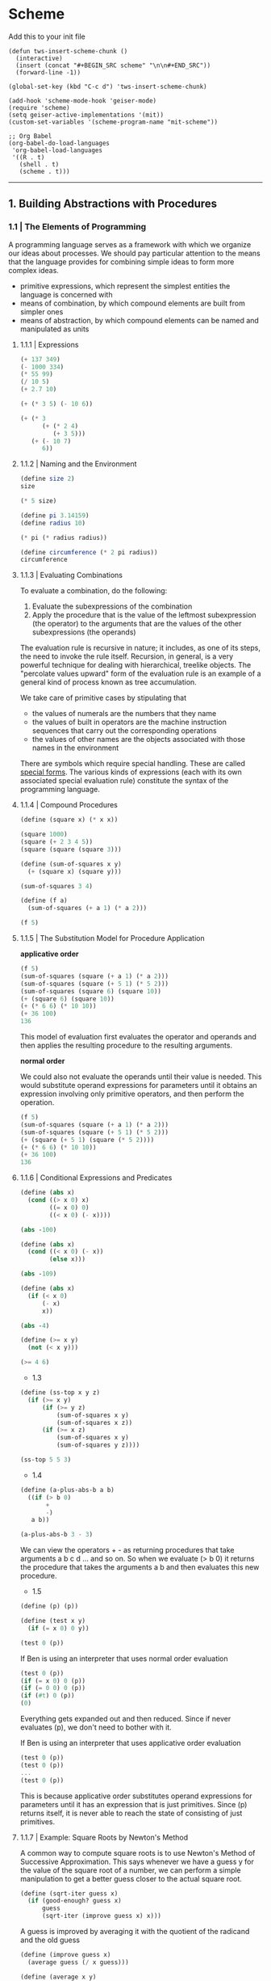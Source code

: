 * Scheme
  :PROPERTIES:
  :header-args: :session intro :results verbatim raw
  :END:

Add this to your init file

#+BEGIN_SRC elisp
(defun tws-insert-scheme-chunk () 
  (interactive) 
  (insert (concat "#+BEGIN_SRC scheme" "\n\n#+END_SRC")) 
  (forward-line -1))

(global-set-key (kbd "C-c d") 'tws-insert-scheme-chunk)

(add-hook 'scheme-mode-hook 'geiser-mode)
(require 'scheme)
(setq geiser-active-implementations '(mit))
(custom-set-variables '(scheme-program-name "mit-scheme"))

;; Org Babel
(org-babel-do-load-languages
 'org-babel-load-languages
 '((R . t)
   (shell . t)
   (scheme . t)))
#+END_SRC

#+RESULTS:
: nil

---------


** 1. Building Abstractions with Procedures
   
*** 1.1 | The Elements of Programming

 A programming language serves as a framework with which we organize our ideas about processes. We should pay particular attention to the means that the language provides for combining simple ideas to form more complex ideas.

 - primitive expressions, which represent the simplest entities the language is concerned with
 - means of combination, by which compound elements are built from simpler ones
 - means of abstraction, by which compound elements can be named and manipulated as units

**** 1.1.1 | Expressions

#+BEGIN_SRC scheme
(+ 137 349)
(- 1000 334)
(* 55 99)
(/ 10 5)
(+ 2.7 10)
 #+END_SRC

#+BEGIN_SRC scheme
(+ (* 3 5) (- 10 6))
#+END_SRC

#+RESULTS:
19

#+BEGIN_SRC scheme
(+ (* 3
      (+ (* 2 4)
         (+ 3 5)))
   (+ (- 10 7)
      6))
#+END_SRC

#+RESULTS:
57

**** 1.1.2 | Naming and the Environment

#+BEGIN_SRC scheme
(define size 2)
size
#+END_SRC

#+RESULTS:
2

#+BEGIN_SRC scheme
(* 5 size)
#+END_SRC

#+RESULTS:
10

#+BEGIN_SRC scheme
(define pi 3.14159)
(define radius 10)

(* pi (* radius radius))

(define circumference (* 2 pi radius))
circumference
#+END_SRC

#+RESULTS:
314.159
62.8318

**** 1.1.3 | Evaluating Combinations

To evaluate a combination, do the following: 

1. Evaluate the subexpressions of the combination
2. Apply the procedure that is the value of the leftmost subexpression (the operator) to the arguments that are the values of the other subexpressions (the operands)

The evaluation rule is recursive in nature; it includes, as one of its steps, the need to invoke the rule itself. Recursion, in general, is a very powerful technique for dealing with hierarchical, treelike objects. The "percolate values upward" form of the evaluation rule is an example of a general kind of process known as tree accumulation.

We take care of primitive cases by stipulating that

- the values of numerals are the numbers that they name
- the values of built in operators are the machine instruction sequences that carry out the corresponding operations
- the values of other names are the objects associated with those names in the environment

There are symbols which require special handling. These are called _special forms_. The various kinds of expressions (each with its own associated special evaluation rule) constitute the syntax of the programming language. 

**** 1.1.4 | Compound Procedures 

#+BEGIN_SRC scheme
(define (square x) (* x x))

(square 1000)
(square (+ 2 3 4 5))
(square (square (square 3)))
#+END_SRC

#+RESULTS:
6561

#+BEGIN_SRC scheme
(define (sum-of-squares x y) 
  (+ (square x) (square y)))

(sum-of-squares 3 4)
#+END_SRC

#+RESULTS:
25

#+BEGIN_SRC scheme
(define (f a)
  (sum-of-squares (+ a 1) (* a 2)))

(f 5)
#+END_SRC

#+RESULTS:
136

**** 1.1.5 | The Substitution Model for Procedure Application

*applicative order*

#+BEGIN_SRC scheme
(f 5)
(sum-of-squares (square (+ a 1) (* a 2)))
(sum-of-squares (square (+ 5 1) (* 5 2)))
(sum-of-squares (square 6) (square 10))
(+ (square 6) (square 10))
(+ (* 6 6) (* 10 10))
(+ 36 100)
136
#+END_SRC

This model of evaluation first evaluates the operator and operands and then applies the resulting procedure to the resulting arguments.

*normal order*

We could also not evaluate the operands until their value is needed. This would substitute operand expressions for parameters until it obtains an expression involving only primitive operators, and then perform the operation.

#+BEGIN_SRC scheme
(f 5)
(sum-of-squares (square (+ a 1) (* a 2)))
(sum-of-squares (square (+ 5 1) (* 5 2)))
(+ (square (+ 5 1) (square (* 5 2))))
(+ (* 6 6) (* 10 10))
(+ 36 100)
136
#+END_SRC

**** 1.1.6 | Conditional Expressions and Predicates

#+BEGIN_SRC scheme
(define (abs x)
  (cond ((> x 0) x)
        ((= x 0) 0)
        ((< x 0) (- x))))

(abs -100)
#+END_SRC

#+RESULTS:
100
100

#+BEGIN_SRC scheme
(define (abs x)
  (cond ((< x 0) (- x))
        (else x)))

(abs -109)
#+END_SRC

#+RESULTS:
109
109

#+BEGIN_SRC scheme
(define (abs x)
  (if (< x 0)
      (- x)
      x))

(abs -4)
#+END_SRC

#+RESULTS:
4
4

#+BEGIN_SRC scheme
(define (>= x y)
  (not (< x y)))

(>= 4 6)
#+END_SRC

#+RESULTS:
#f

- 1.3

#+BEGIN_SRC scheme
(define (ss-top x y z)
  (if (>= x y)
      (if (>= y z)
          (sum-of-squares x y)
          (sum-of-squares x z))
      (if (>= x z)
          (sum-of-squares x y) 
          (sum-of-squares y z))))

(ss-top 5 5 3)
#+END_SRC

#+RESULTS:
50

- 1.4

#+BEGIN_SRC scheme
(define (a-plus-abs-b a b)
  ((if (> b 0) 
       + 
       -)
   a b))

(a-plus-abs-b 3 - 3)
#+END_SRC

#+RESULTS:
6

We can view the operators + - as returning procedures that take arguments a b c d ... and so on. So when we evaluate (> b 0) it returns the procedure that takes the arguments a b and then evaluates this new procedure. 

- 1.5

#+BEGIN_SRC scheme
(define (p) (p))

(define (test x y)
  (if (= x 0) 0 y))
#+END_SRC

#+BEGIN_SRC scheme
(test 0 (p))
#+END_SRC

If Ben is using an interpreter that uses normal order evaluation

#+BEGIN_SRC scheme
(test 0 (p))
(if (= x 0) 0 (p))
(if (= 0 0) 0 (p))
(if (#t) 0 (p))
(0)
#+END_SRC

Everything gets expanded out and then reduced. Since if never evaluates (p), we don't need to bother with it. 

If Ben is using an interpreter that uses applicative order evaluation

#+BEGIN_SRC scheme
(test 0 (p))
(test 0 (p))
...
(test 0 (p))
#+END_SRC

This is because applicative order substitutes operand expressions for parameters until it has an expression that is just primitives. Since (p) returns itself, it is never able to reach the state of consisting of just primitives.

**** 1.1.7 | Example: Square Roots by Newton's Method

A common way to compute square roots is to use Newton's Method of Successive Approximation. This says whenever we have a guess y for the value of the square root of a number, we can perform a simple manipulation to get a better guess closer to the actual square root. 

#+BEGIN_SRC scheme
(define (sqrt-iter guess x)
  (if (good-enough? guess x)
      guess
      (sqrt-iter (improve guess x) x)))
#+END_SRC

#+RESULTS:
sqrt-iter
sqrt-iter

A guess is improved by averaging it with the quotient of the radicand and the old guess

#+BEGIN_SRC scheme
(define (improve guess x)
  (average guess (/ x guess)))

(define (average x y)
  (/ (+ x y) 2))
#+END_SRC

We also have to define what we mean by good enough. The idea in the function below is to improve the answer until it is close enough that its square differs from the radicand by less than a predetermined tolerance 

#+BEGIN_SRC scheme
(define (good-enough? guess x)
  (< (abs (- (square guess) x)) 0.001))
#+END_SRC

#+RESULTS:
good-enough?

#+BEGIN_SRC scheme
(define (sqrt x)
  (sqrt-iter 1.0 x))
#+END_SRC

#+RESULTS:
sqrt

#+BEGIN_SRC scheme
(sqrt 9)
#+END_SRC

#+RESULTS:
3.00009155413138

#+BEGIN_SRC scheme
(sqrt 2)
#+END_SRC

#+RESULTS:
1.4142156862745097

#+BEGIN_SRC scheme
(sqrt (+ 100 37))
#+END_SRC

#+RESULTS:
11.704699917758145

#+BEGIN_SRC scheme
(sqrt (sqrt 2))
#+END_SRC

#+RESULTS:
1.1893407235990843

#+BEGIN_SRC scheme
(square (sqrt 100))
#+END_SRC

#+RESULTS:
100.00000000279795

- Exercise 1.6

#+BEGIN_SRC scheme
(define (new-if predicate then-clause else-clause)
  (cond (predicate then-clause)
        (else else-clause)))

(new-if (= 2 3) 0 5)
#+END_SRC

#+RESULTS:
5

#+BEGIN_SRC scheme
(define (sqrt-iter guess x)
  (new-if (good-enough? guess x)
          guess
          (sqrt-iter (improve guess x)
                     x)))
#+END_SRC

#+RESULTS:
sqrt-iter

#+BEGIN_SRC scheme
(sqrt 9)
#+END_SRC

#+RESULTS:

It breaks. Since if is a special form, it allows us to express the conditions within it with normal evaluation. Since new-if does not have these special conditions, it uses the default method of evaluation for scheme -- applicative. Applicative evaluation will try to reduce the procedures contained within the arguments down to get a set of primitives. This means that the function is evaluating sqrt-iter with the same guess over and over until the stack overflows.

- 1.7

The problem with very small numbers is that the arbitrary cutoff of .001 is not small enough. This will allow the procedure to accept answers that contain a lot of error. For example

#+BEGIN_SRC scheme
(sqrt 0.2)
#+END_SRC

#+RESULTS:
0.44761904761904764

has an error of -0.000405452 (from wolframalpha)

whereas 

#+BEGIN_SRC scheme
(sqrt 0.02)
#+END_SRC

#+RESULTS:
0.1444238094866232

has an error of -0.00300245, an order of magnitude larger

#+BEGIN_SRC scheme
(sqrt 0.002)
#+END_SRC

#+RESULTS:
5.0131352980478244e-2

0.00540999

#+BEGIN_SRC scheme
(sqrt 0.0002)
#+END_SRC

#+RESULTS:
0.03335281609280434

-0.0192107

#+BEGIN_SRC scheme
(sqrt 100000000000000000000000000000000000000000)
#+END_SRC

#+RESULTS:
3.1622776601683794e20

This is pretty accurate. I think the problem that was likely trying to be shown is length of computation time for numbers that large. This might have been ameliorated with better hardware.

#+BEGIN_SRC scheme
(define (good-enough? guess x)
  (< (abs (- (square guess) x)) (* 0.001 x)))
#+END_SRC

#+RESULTS:
good-enough?

#+BEGIN_SRC scheme
(sqrt 0.0002)
#+END_SRC

#+RESULTS:
1.4142150140500532e-2

- 1.8

If y is an approximation to the cube root of x, then a better approximation is given by the value $\frac{(x / y^2) + 2y}{3}$

#+BEGIN_SRC scheme
(define (cube-rt-iter guess x)
  (if (good-enough? guess x)
      guess
      (cube-rt-iter (cube-avg guess x) x)))

(define (cube-avg guess x)
  (/
   (+ (/ x (square guess))
      (* 2 guess))
   3))

(define (cube x)
  (* x x x))

(define (good-enough? guess x)
  (< (abs (- (cube guess) x)) 0.0001))

(define (cbrt x)
  (cube-rt-iter 1.0 x))
#+END_SRC

#+RESULTS:
cbrt
cbrt
cbrt
cbrt

This doesn't work for 0 or negative values. Return to it 

#+BEGIN_SRC scheme
(cube-rt-iter 1.0 2)
#+END_SRC

#+BEGIN_SRC scheme
(cbrt -24)
#+END_SRC

#+BEGIN_SRC scheme
(cbrt 0.01)
#+END_SRC

**** 1.1.8 | Procedures as Black Box Algorithms

Notice that the problem of computing square roots naturally breaks up into a number of subproblems: how to tell whether a guess is good enough, how to improve a guess and so on. 

We use square as an abstraction of a procedure. Therefore, we don't care about how square is implemented, but only that it is

#+BEGIN_SRC scheme
(define (square x) (* x x))

(define (double x) (+ x x))
(define (square x) (exp (double (log x))))
#+END_SRC

#+RESULTS:
square

#+BEGIN_SRC scheme
(square 4)
#+END_SRC

#+RESULTS:
15.999999999999998

*Local Names*

The implementer's choice of names for the procedure's formal parameters should not matter to the user. This principle has some consequences, the simplest of which is that the parameter names of a procedure must be local to the body of the procedure. 

In the cases of good-enough? and square used within it, we had the formal parameter x for good-enough? which represented the goal of the computation and the formal parameter x for square which is the number to be squared. If the parameters were not local to the bodies of their respective procedures, then the parameter x in square could be confused with the parameter x in good-enough? and then behavior of good-enough? would depend upon which version of square we used. 

A formal parameter of a procedure has a very special role in the procedure definition, in that it doesn't matter what name the formal parameter has. Such a name is called a _bound variable_, and we say that the procedure definition _binds_ its formal parameters. If a variable is not bound, then we say that it is _free_. The set of expressions for which a binding defines a name is called the _scope_ of a name. 

*Internal Definitions and Block Structure*

We have one kind of name isolation available to us so far: The formal parameters of a procedure are local to the body of the procedure. 

The existing sqrt program is problematic in that it consists of different procedures of which the only one that may be important to users is sqrt. This becomes problematic as we construct large programs by many separate programmers.

We would like to localize the subprocedures, hiding them inside sqrt so that sqrt could coexist with other successive approximations, each having its own internal mechanisms. 

#+BEGIN_SRC scheme
(define (sqrt x)
  (define (good-enough? guess x)
    (< (abs (- (square guess) x)) (* x .001)))

  (define (improve guess x)
    (average guess (/ x guess)))

  (define (average x y)
    (/ (+ x y) 2))

  (define (sqrt-iter guess x)
    (if (good-enough? guess x)
        guess
        (sqrt-iter (improve guess x) x)))

  (sqrt-iter 1.0 x))
#+END_SRC

#+RESULTS:
sqrt
sqrt

#+BEGIN_SRC scheme
(sqrt 9)
#+END_SRC

#+RESULTS:
3.00009155413138

This nesting of definitions, called _block structure_ is a good solution to the simplest name-packaging problem, but there is a better idea here. 

Since x is bound to the definition of sqrt, the procedures good-enough?, improve, average, and sqrt-iter are in the scope of x. Thus we do not have to explicitly pass x to these procedures. Instead we allow x to be a free variable in the internal definitions. This discipline is called _lexical scoping_.

#+BEGIN_SRC scheme
(define (sqrt x)
  (define (good-enough? guess)
    (< (abs (- (square guess) x)) (* x .0001)))

  (define (improve guess)
    (average guess (/ x guess)))

  (define (average x y)
    (/ (+ x y) 2))

  (define (sqrt-iter guess)
    (if (good-enough? guess)
        guess
        (sqrt-iter (improve guess))))

  (sqrt-iter 1.0))
#+END_SRC

#+RESULTS:
sqrt

#+BEGIN_SRC scheme
(sqrt 9)
#+END_SRC

#+RESULTS:
3.00009155413138

